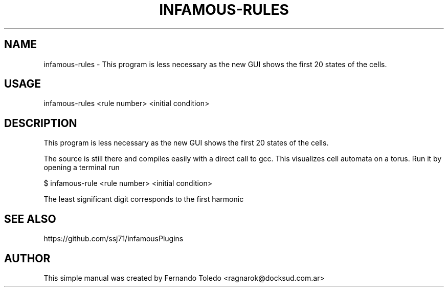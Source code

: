 .TH INFAMOUS-RULES 1 "Jan, 17 2021"
.SH NAME
infamous-rules \- This program is less necessary as the new GUI shows
the first 20 states of the cells.
.SH USAGE

infamous-rules <rule number> <initial condition>

.SH DESCRIPTION
This program is less necessary as the new GUI shows the first 20 states
of the cells. 
.PP
The source is still there and compiles easily with a direct call to gcc.
This visualizes cell automata on a torus. Run it by opening a terminal run 
.PP
$ infamous-rule <rule number> <initial condition>
.PP    
The least significant digit corresponds to the first harmonic
.SH SEE ALSO
https://github.com/ssj71/infamousPlugins
.PP
.SH AUTHOR
This simple manual was created by Fernando Toledo <ragnarok@docksud.com.ar>
